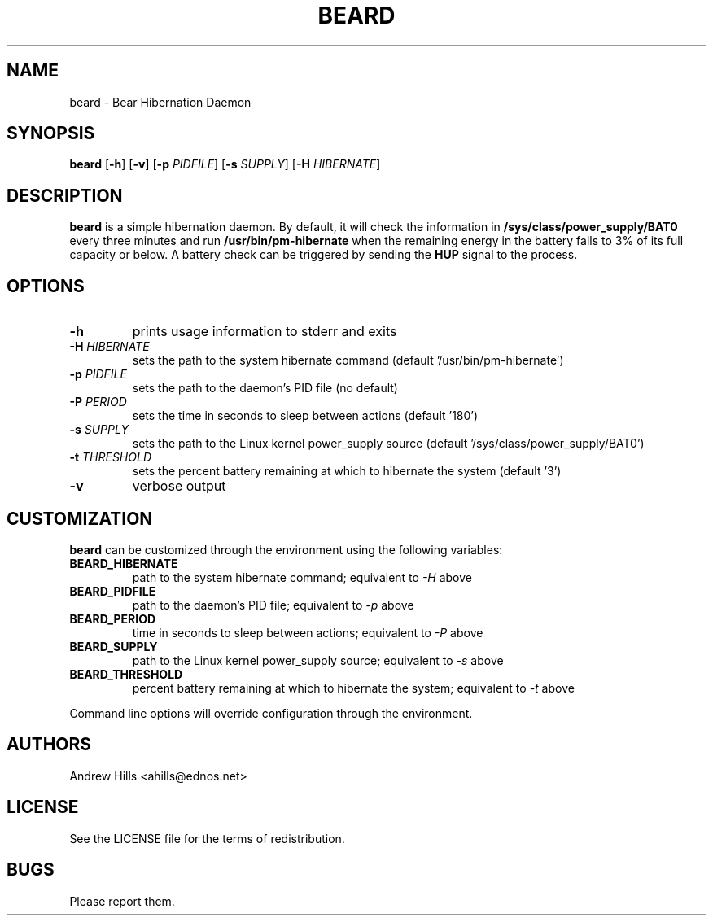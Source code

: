 .TH BEARD 8 beard
.SH NAME
beard \- Bear Hibernation Daemon
.SH SYNOPSIS
.B beard
.RB [ \-h ]
.RB [ \-v ]
.RB [ \-p
.IR PIDFILE ]
.RB [ \-s
.IR SUPPLY ]
.RB [ \-H
.IR HIBERNATE ]
.SH DESCRIPTION
.B beard
is a simple hibernation daemon. By default, it will check the information in
.BR /sys/class/power_supply/BAT0
every three minutes and run
.BR /usr/bin/pm-hibernate
when the remaining energy in the battery falls to 3% of its full capacity or
below. A battery check can be triggered by sending the
.BR HUP
signal to the process.
.SH OPTIONS
.TP
.B \-h
prints usage information to stderr and exits
.TP
.BI \-H " HIBERNATE"
sets the path to the system hibernate command (default '/usr/bin/pm-hibernate')
.TP
.BI \-p " PIDFILE"
sets the path to the daemon's PID file (no default)
.TP
.BI \-P " PERIOD"
sets the time in seconds to sleep between actions (default '180')
.TP
.BI \-s " SUPPLY"
sets the path to the Linux kernel power_supply source (default '/sys/class/power_supply/BAT0')
.TP
.BI \-t " THRESHOLD"
sets the percent battery remaining at which to hibernate the system (default '3')
.TP
.B \-v
verbose output
.SH CUSTOMIZATION
.B beard
can be customized through the environment using the following variables:
.TP
.B BEARD_HIBERNATE
path to the system hibernate command; equivalent to
.I \-H
above
.TP
.B BEARD_PIDFILE
path to the daemon's PID file; equivalent to
.I \-p
above
.TP
.B BEARD_PERIOD
time in seconds to sleep between actions; equivalent to
.I \-P
above
.TP
.B BEARD_SUPPLY
path to the Linux kernel power_supply source; equivalent to
.I \-s
above
.TP
.B BEARD_THRESHOLD
percent battery remaining at which to hibernate the system; equivalent to
.I \-t
above
.RE
.PP
Command line options will override configuration through the environment.
.SH AUTHORS
Andrew Hills <ahills@ednos.net>
.SH LICENSE
See the LICENSE file for the terms of redistribution.
.SH BUGS
Please report them.

